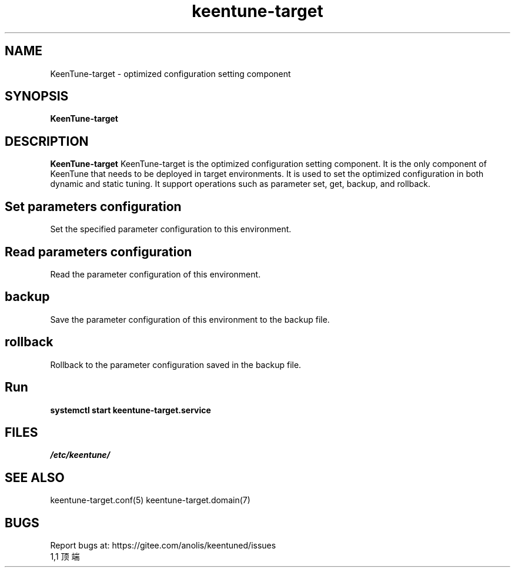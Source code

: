 .\"/*
.\" * All rights reserved
.\" *Copyright (c) [Year] [name of copyright holder]
.\" *[Software Name] is licensed under Mulan PSL v2.
.\" *You can use this software according to the terms and conditions of the Mulan PSL v2.
.\" *You may obtain a copy of Mulan PSL v2 at:
.\" *         http://license.coscl.org.cn/MulanPSL2
.\" *THIS SOFTWARE IS PROVIDED ON AN "AS IS" BASIS, WITHOUT WARRANTIES OF ANY KIND,
.\" *EITHER EXPRESS OR IMPLIED, INCLUDING BUT NOT LIMITED TO NON-INFRINGEMENT,
.\" *MERCHANTABILITY OR FIT FOR A PARTICULAR PURPOSE.
.\" */
.\".
.TH "keentune-target" "8" "5 May 2022" "OpenAnolis KeenTune SIG" "KeenTune"
.
.SH NAME
KeenTune-target - optimized configuration setting component
.
.SH SYNOPSIS
\fBKeenTune-target\fP
.
.SH DESCRIPTION
\fBKeenTune-target\fR  KeenTune-target is the optimized configuration setting component. It is the only component of KeenTune that needs to be deployed in target environments. It is used to set the optimized configuration in both dynamic and static tuning. It support operations such as parameter set, get, backup, and rollback.
.
.SH "Set parameters configuration"
Set the specified parameter configuration to this environment.
.
.SH "Read parameters configuration"
Read the parameter configuration of this environment.
.
.SH "backup"
Save the parameter configuration of this environment to the backup file.
.
.SH "rollback"
Rollback to the parameter configuration saved in the backup file.
.
.SH "Run"
.
.TP
\fBsystemctl start keentune-target.service\fR
.
.SH "FILES"
.I /etc/keentune/
.
.SH "SEE ALSO"
.LP
keentune-target.conf(5)
keentune-target.domain(7)

.SH "BUGS"
Report bugs at: https://gitee.com/anolis/keentuned/issues
                                                                                                                                                                                                1,1          顶端
